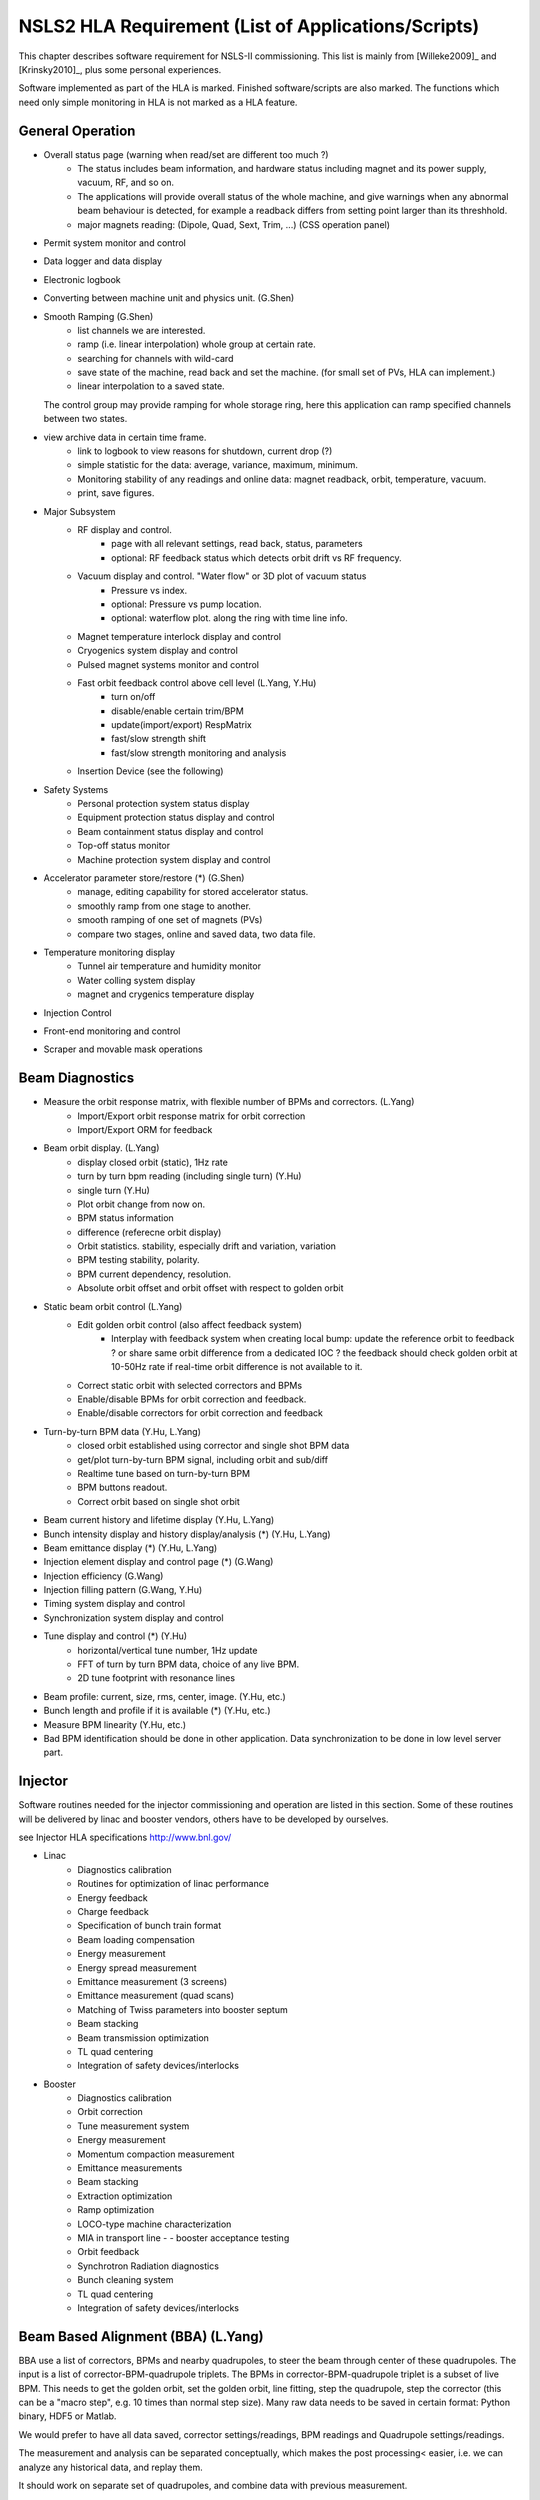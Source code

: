 NSLS2 HLA Requirement (List of Applications/Scripts)
=====================================================

.. _Software Requirement:

.. role:: hla
.. role:: hladone

This chapter describes software requirement for NSLS-II
commissioning. This list is mainly from [Willeke2009]_ and [Krinsky2010]_,
plus some personal experiences.

:hla:`Software implemented as part of the HLA is marked`. Finished
software/scripts are :hladone:`also marked`. The functions which need only
simple monitoring in HLA is not marked as a HLA feature.

General Operation
------------------

- Overall status page (warning when read/set are different too much ?)
    - The status includes beam information, and hardware status including
      magnet and its power supply, vacuum, RF, and so on.
    - The applications will provide overall status of the whole machine,
      and give warnings when any abnormal beam behaviour is detected, for
      example a readback differs from setting point larger than its
      threshhold. 
    - :hla:`major magnets reading: (Dipole, Quad, Sext, Trim, ...)` (CSS operation panel)
- Permit system monitor and control
- Data logger and data display
- Electronic logbook
- :hla:`Converting between machine unit and physics unit.` (G.Shen)
- :hla:`Smooth Ramping` (G.Shen)
    - :hla:`list channels we are interested.`
    - :hla:`ramp (i.e. linear interpolation) whole group at certain rate.`
    - :hla:`searching for channels with wild-card`
    - save state of the machine, read back and set the machine. (for small
      set of PVs, HLA can implement.)
    - :hla:`linear interpolation to a saved state.`

  The control group may provide ramping for whole storage ring, here this
  application can ramp specified channels between two states.

- view archive data in certain time frame.
    - link to logbook to view reasons for shutdown, current drop (?)
    - simple statistic for the data: average, variance, maximum, minimum.
    - Monitoring stability of any readings and online data: magnet
      readback, orbit, temperature, vacuum.
    - print, save figures.
- Major Subsystem
    - RF display and control.
        - page with all relevant settings, read back, status, parameters
        - optional: RF feedback status which detects orbit drift vs RF
          frequency.
    - Vacuum display and control. "Water flow" or 3D plot of vacuum status
        - Pressure vs index.
        - optional: Pressure vs pump location.
        - optional: waterflow plot.   along the ring with time line info.
    - Magnet temperature interlock display and control
    - Cryogenics system display and control
    - Pulsed magnet systems monitor and control
    - :hla:`Fast orbit feedback control above cell level` (L.Yang, Y.Hu)
	- :hla:`turn on/off`
	- :hla:`disable/enable certain trim/BPM`
	- :hla:`update(import/export) RespMatrix`
        - :hla:`fast/slow strength shift`
        - :hla:`fast/slow strength monitoring and analysis`
    - Insertion Device (see the following)
- Safety Systems
    - Personal protection system status display
    - Equipment protection status display and control
    - Beam containment status display and control
    - Top-off status monitor
    - Machine protection system display and control
- :hla:`Accelerator parameter store/restore (*)` (G.Shen)
    - :hla:`manage, editing capability for stored accelerator status.`
    - :hla:`smoothly ramp from one stage to another.`
    - :hla:`smooth ramping of one set of magnets (PVs)`
    - :hla:`compare two stages, online and saved data, two data file.`
- Temperature monitoring display
    - Tunnel air temperature and humidity monitor
    - Water colling system display
    - magnet and crygenics temperature display
- Injection Control
- Front-end monitoring and control
- Scraper and movable mask operations
  

Beam Diagnostics
------------------------------

- :hladone:`Measure the orbit response matrix, with flexible number of BPMs and correctors.`  (L.Yang)
    - :hladone:`Import/Export orbit response matrix for orbit correction`
    - :hla:`Import/Export ORM for feedback`

- :hla:`Beam orbit display`. (L.Yang)
    - :hladone:`display closed orbit (static), 1Hz rate`
    - :hla:`turn by turn bpm reading (including single turn)` (Y.Hu)
    - :hla:`single turn` (Y.Hu)
    - :hla:`Plot orbit change from now on.`
    - :hla:`BPM status information`
    - :hla:`difference (referecne orbit display)`
    - :hla:`Orbit statistics. stability, especially drift and variation,
      variation`
    - :hla:`BPM testing stability, polarity.`
    - BPM current dependency, resolution.
    - :hla:`Absolute orbit offset and orbit offset with respect to golden
      orbit`

- :hla:`Static beam orbit control` (L.Yang)
    - :hla:`Edit golden orbit control (also affect feedback system)`
        - Interplay with feedback system when creating local bump: update
          the reference orbit to feedback ? or share same orbit difference
          from a dedicated IOC ? the feedback should check golden orbit at
          10-50Hz rate if real-time orbit difference is not available to
          it.

    - :hladone:`Correct static orbit with selected correctors and BPMs`
    - :hladone:`Enable/disable BPMs for orbit correction and feedback.`
    - :hladone:`Enable/disable correctors for orbit correction and feedback`

- :hla:`Turn-by-turn BPM data` (Y.Hu, L.Yang)
    - :hla:`closed orbit established using corrector and single shot BPM
      data`
    - :hla:`get/plot turn-by-turn BPM signal, including orbit and sub/diff`
    - :hla:`Realtime tune based on turn-by-turn BPM`
    - :hla:`BPM buttons readout.`
    - :hla:`Correct orbit based on single shot orbit`

- :hla:`Beam current history and lifetime display` (Y.Hu, L.Yang)
- :hla:`Bunch intensity display and history display/analysis (*)` (Y.Hu, L.Yang)
- :hla:`Beam emittance display (*)` (Y.Hu, L.Yang)
- :hla:`Injection element display and control page (*)` (G.Wang)
- :hla:`Injection efficiency` (G.Wang)
- :hla:`Injection filling pattern` (G.Wang, Y.Hu)
- Timing system display and control 
- Synchronization system display and control
- :hla:`Tune display and control (*)` (Y.Hu)
    - horizontal/vertical tune number, 1Hz update
    - FFT of turn by turn BPM data, choice of any live BPM.
    - 2D tune footprint with resonance lines

- :hla:`Beam profile: current, size, rms, center, image.` (Y.Hu, etc.)
- :hla:`Bunch length and profile if it is available (*)` (Y.Hu, etc.)
- :hla:`Measure BPM linearity` (Y.Hu, etc.)
- Bad BPM identification should be done in other application. Data
  synchronization to be done in low level server part.




Injector
----------

Software routines needed for the injector commissioning and operation are
listed in this section. Some of these routines will be delivered by linac
and booster vendors, others have to be developed by ourselves.

see Injector HLA specifications `<http://www.bnl.gov/>`_

- Linac
    - Diagnostics calibration
    - Routines for optimization of linac performance
    - Energy feedback
    - Charge feedback
    - Specification of bunch train format    
    - Beam loading compensation      
    - Energy measurement     
    - Energy spread measurement      
    - Emittance measurement (3 screens)      
    - Emittance measurement (quad scans)     
    - Matching of Twiss parameters into booster septum       
    - Beam stacking  
    - Beam transmission optimization 
    - TL quad centering      
    - Integration of safety devices/interlocks       

- Booster
    - Diagnostics calibration       
    - Orbit correction       
    - Tune measurement system
    - Energy measurement     
    - Momentum compaction measurement
    - Emittance measurements 
    - Beam stacking  
    - Extraction optimization
    - Ramp optimization      
    - LOCO-type machine characterization     
    - MIA in transport line -    - booster acceptance testing
    - Orbit feedback 
    - Synchrotron Radiation diagnostics      
    - Bunch cleaning system  
    - TL quad centering      
    - Integration of safety devices/interlocks       


Beam Based Alignment (BBA) (L.Yang)
-------------------------------------------

BBA use a list of correctors, BPMs and nearby quadrupoles, to steer the
beam through center of these quadrupoles. The input is a list of
corrector-BPM-quadrupole triplets.  The BPMs in corrector-BPM-quadrupole
triplet is a subset of live BPM.  This needs to get the golden orbit, set
the golden orbit, line fitting, step the quadrupole, step the corrector
(this can be a "macro step", e.g. 10 times than normal step size). Many
raw data needs to be saved in certain format: Python binary, HDF5 or
Matlab.

We would prefer to have all data saved, corrector settings/readings, BPM
readings and Quadrupole settings/readings.

The measurement and analysis can be separated conceptually, which makes
the post processing< easier, i.e. we can analyze any historical data,
and replay them.

It should work on separate set of quadrupoles, and combine data with
previous measurement.

Linear Lattice Fitting (LOCO) (J.Choi)
---------------------------------------------

- analyze quadrupole gradient/tilt error.
- analyze BPM gain/tilt error.

It requires:

- Designed orbit response matrix (ROM)
- change specified correctors 
- get closed orbit change at specified BPM
- Simulator and interface to Python. This is required for online lattice
  fitting, e.g. LOCO. Tacy-v3 will be a choice.



Measure TWISS Parameters (L.Yang)
----------------------------------------

- measure beta functions
- measure dispersion
- measure chromaticity
- measure coupling
- measure coupling response matrix
- Measure and adjust tune. (tune scan ?)
- Measure and correct the chromaticity (linear and nonlinear). 
- Measure beam optics including phase advance, beta functions, dispersion.
- Dispersion measurement and correction, optimal set of quads



Insertion Device Related (Matching)
-------------------------------------------

- get/correct closed orbit distortion
- get/correct phase distortion
- get/correct coupling distortion



Beam Commissioning Activities
------------------------------

As a check, these activities will use HLA implemented above.

- Injection
    - Closed bump optimization: A and t
    - Simultaneous measurements of injected/stored beam orbits

- Hardware/Control checking and testing
    - Check polarity of all magnets.
    - Orbit corrector polarity and strength test, 
    - Magnetic field measurement and modeling, determine calibration
    - Verify named devices in control system, control proper hardware
    - Complete survey of magnetic elements
    - Test diagnostic equipment without beam
    - BTS transport line
	- Obtain good transmission through septum and good transverse phase
	  space match, set timing of pulsed magnets.

- Insertion Device
    - When necessary compensate the linear optics for ID
    - Observe orbit and tune shift vs gap
    - Measure lifetime vs gap
    - Observe beam stability vs current
    - Measure change in impedance due to ID chamber
    - Prepare look-up tables for feed forward orbit correction coils.
    - Measure effect on tune shift with amplitude, chromaticity, and emittance
      coupling.
    - Measure impedance vs gap for IVUs
    - Commission undulator gap control for users
    - Measure flux and brightness

- Misc
    - Test fast orbit feedback system.
    - Look for magnet errors that may have been missed in testing.
    - Obtain first turn in storage ring using single kicker
    - Use flag to obtain beam size information at injection point and
      after one turn.
    - Beam based alignment of sextupoles.
    - Develop lattice model using measured fields, linear/nonlinear optics.
    - Reduce beta beat
    - Correct coupling using skew quadrupoles, local and global.
    - Analysis on nonlinear dynamics.
    - Use pinger to measure tune shift with amplitude, dynamic aperture
      and characterize sextupole distribution
    - Wakefield modeling and tracking studies, develop model for
      impedance and wakefields, caculation and measurement, estimate
      instability thresholds, simulate bunch-by-bunch feedback with
      realistic bunches and wakefields.
    - Characterize ring impedance using beam.
    - Commission loss control minitoring system
    - Use visible synchrotron light monitor to study transverse beam
      profile and disturbance due to kickers. *getBeamProfile*
    - Study lifetime versus vacuum pressure, vertical beam size, scraper,
      dynamic aperture.
    - Commission transverse bunch-by-bunch feedback
    - Measure variation of coherent tune with current
    - Study increasing chromaticity from +2/+2 to +5/+5
    - Commission undulator gap control in control room
    - Calibration/Testing of Equipment Protection Interlock System
	- Center photon beam in exit slot
	- Verify gap open/close status is properly reported to interlock system
	- Measure interlock BPM offset and scale factors.
	- Adjust the hardware trip points on the local logic chassis
	- Verify beam is dumped at the specified position offsets.
	- Set the values in the interlock test file
	- Verify the proper operation of the interlock test
    - Top-off Injection
	- Check position of apertures in ring and beamline
	- Test interlocks
	- Characterize injection transient on transverse orbit, contribution
	  from septum and kickers.
	- Test transverse feedback with injection transient
    - Concerns: accuracy of magnet calibration-two types of dipoles, magnetic
      field quality (IRMIS data).
    - PBPM matching. Read both BPM and PBPM, and use BPM to benchmark the
      PBPM values.
    - Get groud motion and chamber motion if there are available readings.
    - Monitor beam loss. Get loss monitor readings from beam containment
      system (beam loss monitor).
    - Identify MPS (magnet power sypply) ripples.
    - Mechanical utilities status and controls
    - Electrical utilities status and controls
    - Equipment enclosure monitor
    - Controls network monitor

